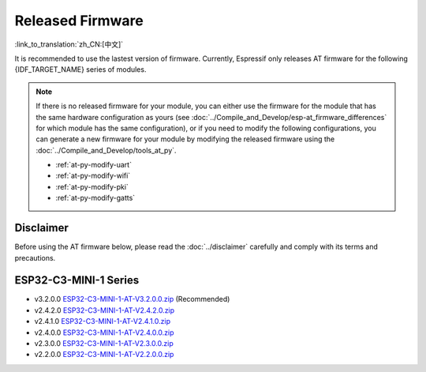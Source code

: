 Released Firmware
=================

:link_to_translation:`zh_CN:[中文]`

It is recommended to use the lastest version of firmware. Currently, Espressif only releases AT firmware for the following {IDF_TARGET_NAME} series of modules. 

.. note::
  If there is no released firmware for your module, you can either use the firmware for the module that has the same hardware configuration as yours (see :doc:`../Compile_and_Develop/esp-at_firmware_differences` for which module has the same configuration), or if you need to modify the following configurations, you can generate a new firmware for your module by modifying the released firmware using the :doc:`../Compile_and_Develop/tools_at_py`.

  * :ref:`at-py-modify-uart`
  * :ref:`at-py-modify-wifi`
  * :ref:`at-py-modify-pki`
  * :ref:`at-py-modify-gatts`

Disclaimer
^^^^^^^^^^

Before using the AT firmware below, please read the :doc:`../disclaimer` carefully and comply with its terms and precautions.

ESP32-C3-MINI-1 Series
^^^^^^^^^^^^^^^^^^^^^^

- v3.2.0.0 `ESP32-C3-MINI-1-AT-V3.2.0.0.zip <https://dl.espressif.com/esp-at/firmwares/esp32c3/ESP32-C3-MINI-1-AT-V3.2.0.0.zip>`__ (Recommended)
- v2.4.2.0 `ESP32-C3-MINI-1-AT-V2.4.2.0.zip <https://dl.espressif.com/esp-at/firmwares/esp32c3/ESP32-C3-MINI-1-AT-V2.4.2.0.zip>`__
- v2.4.1.0 `ESP32-C3-MINI-1-AT-V2.4.1.0.zip <https://dl.espressif.com/esp-at/firmwares/esp32c3/ESP32-C3-MINI-1-AT-V2.4.1.0.zip>`__
- v2.4.0.0 `ESP32-C3-MINI-1-AT-V2.4.0.0.zip <https://dl.espressif.com/esp-at/firmwares/esp32c3/ESP32-C3-MINI-1-AT-V2.4.0.0.zip>`__
- v2.3.0.0 `ESP32-C3-MINI-1-AT-V2.3.0.0.zip <https://dl.espressif.com/esp-at/firmwares/esp32c3/ESP32-C3-MINI-1-AT-V2.3.0.0.zip>`__
- v2.2.0.0 `ESP32-C3-MINI-1-AT-V2.2.0.0.zip <https://dl.espressif.com/esp-at/firmwares/esp32c3/ESP32-C3-MINI-1-AT-V2.2.0.0.zip>`__
